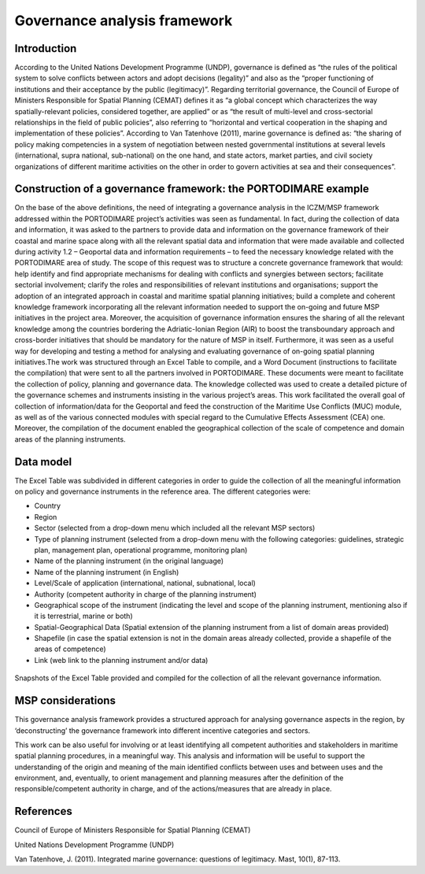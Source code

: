 Governance analysis framework
=============================

Introduction
------------

According to the United Nations Development Programme (UNDP), governance is defined as “the rules of the political
system to solve conflicts between actors
and adopt decisions (legality)” and also as the “proper functioning of institutions and their acceptance by the
public (legitimacy)”. Regarding territorial governance, the Council of Europe of Ministers Responsible for Spatial Planning
(CEMAT) defines it as “a global concept which characterizes
the way spatially-relevant policies, considered together, are applied” or as “the result of multi-level and
cross-sectorial relationships in the field of public policies”, also referring to “horizontal and vertical
cooperation in the shaping and implementation of these policies”. According to Van Tatenhove (2011), marine
governance is defined as: “the sharing of policy making competencies in a system of negotiation between nested
governmental institutions at several levels (international, supra national, sub-national) on the one hand, and state
actors, market parties, and civil society organizations of different maritime activities on the other in order to
govern activities at sea and their consequences”.


Construction of a governance framework: the PORTODIMARE example
---------------------------------------------------------------

On the base of the above definitions, the need of integrating a governance analysis in the ICZM/MSP framework
addressed within the PORTODIMARE project’s activities was seen as fundamental. In fact, during the collection of data
and information, it was asked to the partners to provide data and information on the governance framework of their
coastal and marine space along with all the relevant spatial data and information that were made available and
collected during activity 1.2 – Geoportal data and information requirements – to feed the necessary knowledge
related with the PORTODIMARE area of study. The scope of this request was to structure a concrete governance
framework that would: help identify and find appropriate mechanisms for dealing with conflicts and synergies between
sectors; facilitate sectorial involvement; clarify the roles and responsibilities of relevant institutions and
organisations; support the adoption of an integrated approach in coastal and maritime spatial planning initiatives;
build a complete and coherent knowledge framework incorporating all the relevant information needed to support the
on-going and future MSP initiatives in the project area. Moreover, the acquisition of governance information
ensures the sharing of all the relevant knowledge among the countries bordering the Adriatic-Ionian Region (AIR)
to boost the transboundary approach and cross-border initiatives that should be mandatory for the nature of MSP
in itself. Furthermore, it was seen as a useful way for developing and testing a method for analysing and
evaluating governance of on-going spatial planning initiatives.The work was structured through an Excel Table to
compile, and a Word Document (instructions to facilitate the compilation) that were sent to all the partners
involved in PORTODIMARE. These documents were meant to facilitate the collection of policy, planning
and governance data. The knowledge collected was used to create a detailed picture of the governance schemes and
instruments insisting in the various project’s areas. This work facilitated the overall goal of collection of
information/data for the Geoportal and feed the construction of the Maritime Use Conflicts (MUC) module, as well
as of the various connected modules with special regard to the Cumulative Effects Assessment (CEA) one. Moreover,
the compilation of the document enabled the geographical collection of the scale of competence and domain areas
of the planning instruments.


Data model
----------

The Excel Table was subdivided in different categories in order to guide the
collection of all the meaningful information on policy and governance instruments in the reference area. The
different categories were:

• Country
• Region
• Sector (selected from a drop-down menu which included all the relevant MSP sectors)
• Type of planning instrument (selected from a drop-down menu with the following categories: guidelines, strategic plan,
  management plan, operational programme, monitoring plan)
• Name of the planning instrument (in the original language)
• Name of the planning instrument (in English)
• Level/Scale of application (international, national, subnational, local)
• Authority (competent authority in charge of the planning instrument)
• Geographical scope of the instrument (indicating the level and scope of the planning instrument, mentioning also if it
  is terrestrial, marine or both)
• Spatial-Geographical Data (Spatial extension of the planning instrument from a list of domain areas provided)
• Shapefile (in case the spatial extension is not in the domain areas already collected, provide a shapefile of the
  areas of competence)
• Link (web link to the planning instrument and/or data)


.. image:: images/governance_table_1.png
   :align: center

.. figure:: images/governance_table_2.png
   :alt: Governance categories
   :align: center
   :name: governance-categories

   Snapshots of the Excel Table provided and compiled for the collection of all the relevant governance information.


MSP considerations
------------------

This governance analysis framework provides a structured approach for analysing governance aspects in the region, by
‘deconstructing’ the governance framework into different incentive categories and sectors.

This work can be also useful for involving or at least identifying all competent authorities and stakeholders in
maritime spatial planning procedures, in a meaningful way. This analysis and information will be useful to support
the understanding of the origin and meaning of the main identified conflicts between uses and between uses and the
environment, and, eventually, to orient management and planning measures after the definition of the
responsible/competent authority in charge, and of the actions/measures that are already in place.


References
----------

Council of Europe of Ministers Responsible for Spatial Planning (CEMAT)

United Nations Development Programme (UNDP)

Van Tatenhove, J. (2011). Integrated marine governance: questions of legitimacy. Mast, 10(1), 87-113.